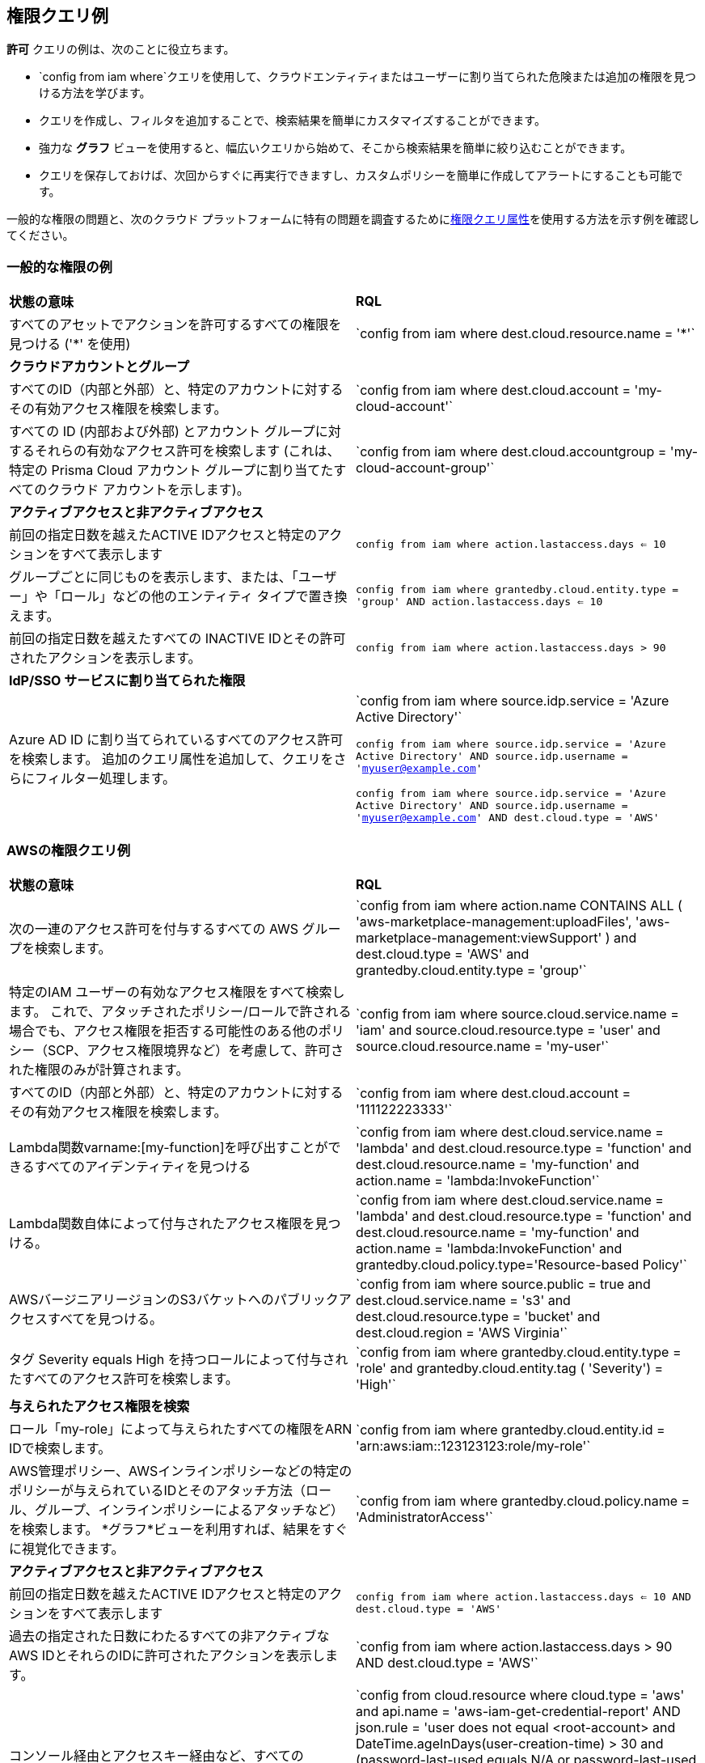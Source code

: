 == 権限クエリ例

*許可* クエリの例は、次のことに役立ちます。

* `config from iam where`クエリを使用して、クラウドエンティティまたはユーザーに割り当てられた危険または追加の権限を見つける方法を学びます。 
* クエリを作成し、フィルタを追加することで、検索結果を簡単にカスタマイズすることができます。
* 強力な *グラフ* ビューを使用すると、幅広いクエリから始めて、そこから検索結果を簡単に絞り込むことができます。
* クエリを保存しておけば、次回からすぐに再実行できますし、カスタムポリシーを簡単に作成してアラートにすることも可能です。

//userinput:[config from iam where]

一般的な権限の問題と、次のクラウド プラットフォームに特有の問題を調査するためにxref:permissions-query-attributes.adoc[権限クエリ属性]を使用する方法を示す例を確認してください。


[#general-permissions-examples]
=== 一般的な権限の例

[cols="50%a,50%a"]
|===
|*状態の意味*
|*RQL*

|すべてのアセットでアクションを許可するすべての権限を見つける ('*' を使用)
|\`config from iam where dest.cloud.resource.name = '*'`

|*クラウドアカウントとグループ*
|

|すべてのID（内部と外部）と、特定のアカウントに対するその有効アクセス権限を検索します。
|\`config from iam where dest.cloud.account = 'my-cloud-account'`

|すべての ID (内部および外部) とアカウント グループに対するそれらの有効なアクセス許可を検索します (これは、特定の Prisma Cloud アカウント グループに割り当てたすべてのクラウド アカウントを示します)。
|\`config from iam where dest.cloud.accountgroup =  'my-cloud-account-group'`

|*アクティブアクセスと非アクティブアクセス*
|

|前回の指定日数を越えたACTIVE IDアクセスと特定のアクションをすべて表示します
|`config from iam where action.lastaccess.days <= 10`

|グループごとに同じものを表示します、または、「ユーザー」や「ロール」などの他のエンティティ タイプで置き換えます。
|`config from iam where grantedby.cloud.entity.type = 'group' AND action.lastaccess.days <= 10`

|前回の指定日数を越えたすべての INACTIVE IDとその許可されたアクションを表示します。
|`config from iam where action.lastaccess.days > 90`

|*IdP/SSO サービスに割り当てられた権限*
|

|Azure AD ID に割り当てられているすべてのアクセス許可を検索します。 追加のクエリ属性を追加して、クエリをさらにフィルター処理します。
|\`config from iam where source.idp.service = 'Azure Active Directory'`

`config from iam where source.idp.service = 'Azure Active Directory' AND source.idp.username = 'myuser@example.com'`

`config from iam where source.idp.service = 'Azure Active Directory' AND source.idp.username = 'myuser@example.com' AND dest.cloud.type = 'AWS'`

|=== 


[#permissions-query-examples-for-aws]
=== AWSの権限クエリ例

[cols="50%a,50%a"]
|===
|*状態の意味*
|*RQL*

|次の一連のアクセス許可を付与するすべての AWS グループを検索します。

|\`config from iam where action.name CONTAINS ALL ( 'aws-marketplace-management:uploadFiles', 'aws-marketplace-management:viewSupport' ) and dest.cloud.type = 'AWS' and grantedby.cloud.entity.type = 'group'`

|特定のIAM ユーザーの有効なアクセス権限をすべて検索します。 これで、アタッチされたポリシー/ロールで許される場合でも、アクセス権限を拒否する可能性のある他のポリシー（SCP、アクセス権限境界など）を考慮して、許可された権限のみが計算されます。
|\`config from iam where source.cloud.service.name = 'iam' and source.cloud.resource.type = 'user' and source.cloud.resource.name = 'my-user'`

|すべてのID（内部と外部）と、特定のアカウントに対するその有効アクセス権限を検索します。
|\`config from iam where dest.cloud.account = '111122223333'`

|Lambda関数varname:[my-function]を呼び出すことができるすべてのアイデンティティを見つける
|\`config from iam where dest.cloud.service.name = 'lambda' and dest.cloud.resource.type = 'function' and dest.cloud.resource.name = 'my-function' and action.name = 'lambda:InvokeFunction'`

|Lambda関数自体によって付与されたアクセス権限を見つける。
|\`config from iam where dest.cloud.service.name = 'lambda' and dest.cloud.resource.type = 'function' and dest.cloud.resource.name = 'my-function' and action.name = 'lambda:InvokeFunction' and grantedby.cloud.policy.type='Resource-based Policy'`

|AWSバージニアリージョンのS3バケットへのパブリックアクセスすべてを見つける。
|\`config from iam where source.public = true and dest.cloud.service.name = 's3' and dest.cloud.resource.type = 'bucket' and dest.cloud.region = 'AWS Virginia'`

|タグ Severity equals High を持つロールによって付与されたすべてのアクセス許可を検索します。
|\`config from iam where grantedby.cloud.entity.type = 'role' and grantedby.cloud.entity.tag ( 'Severity') = 'High'`

|*与えられたアクセス権限を検索*
|

|ロール「my-role」によって与えられたすべての権限をARN IDで検索します。
|\`config from iam where grantedby.cloud.entity.id = 'arn:aws:iam::123123123:role/my-role'`

|AWS管理ポリシー、AWSインラインポリシーなどの特定のポリシーが与えられているIDとそのアタッチ方法（ロール、グループ、インラインポリシーによるアタッチなど）を検索します。 *グラフ*ビューを利用すれば、結果をすぐに視覚化できます。
|\`config from iam where grantedby.cloud.policy.name = 'AdministratorAccess'`

|*アクティブアクセスと非アクティブアクセス*
|

|前回の指定日数を越えたACTIVE IDアクセスと特定のアクションをすべて表示します
|`config from iam where action.lastaccess.days <= 10 AND dest.cloud.type = 'AWS'`

|過去の指定された日数にわたるすべての非アクティブなAWS IDとそれらのIDに許可されたアクションを表示します。
|\`config from iam where action.lastaccess.days > 90 AND dest.cloud.type = 'AWS'`

|コンソール経由とアクセスキー経由など、すべてのINACTIVE IDのリストを表示します（上記のクエリとは異なり、これはすべてのアクション/アクセス権限は表示されず、IDのリストのみが表示されます）。
|\`config from cloud.resource where cloud.type = 'aws' and api.name = 'aws-iam-get-credential-report' AND json.rule = 'user does not equal <root-account> and DateTime.ageInDays(user-creation-time) > 30 and (password-last-used equals N/A or password-last-used equals no-information or DateTime.ageInDays(password-last-used) > 30) and ((access-key-1-last-used-date equals N/A or DateTime.ageInDays(access-key-1-last-used-date) > 30) and (access-key-2-last-used-date equals N/A or DateTime.ageInDays(access-key-2-last-used-date) > 30))'`

|ロールによって与えられた、前回指定した日数で使用したアクセス権限のみを表示します。 この操作は、インラインポリシーがグループに直接アタッチされている可能性のある「グループ」など、その他のエンティティタイプでも実行できます。 このタイプのクエリは、現在のロール/ポリシーで実際に使用されているアクセス権限だけを調べることで、新しい最小権限のカスタムロール/ポリシーを作成するときに便利です。
|`config from iam where grantedby.cloud.type = 'AWS' AND grantedby.cloud.entity.type = 'role' and action.lastaccess.days <= 90 AND grantedby.cloud.entity.name = 'my-role'`

|*クロスアカウントアクセス*
|

|自分のアカウントにアクセスできる外部IDを検索する。
|\`config from iam where source.cloud.account != '111122223333' AND dest.cloud.account = '111122223333'`

|または、Prisma Cloudで指定されたアカウント名を使用する（上記の例と同じ結果）。
|\`config from iam where source.cloud.account != 'MyAccount' AND dest.cloud.account = 'MyAccount'`

|私のAccountGroupのすべてのアカウントにアクセスできる外部IDを検索します（この場合は、組織内などで複数のアカウントをグループ化するためにPrisma Cloudに入力したアカウントグループ名）。
|\`config from iam where source.cloud.accountgroup != 'MyOrg' AND dest.cloud.accountgroup = 'MyOrg'` 

|=== 


[#permissions-query-examples-for-azure]
=== Azureの権限クエリ例

[cols="50%a,50%a"]
|===
|*状態の意味*
|*RQL*


|Azure ADユーザーvarname:[my-user]のすべての有効なアクセス権限を検索する
|\`config from iam where dest.cloud.type='AZURE' AND source.cloud.service.name = 'Azure Active Directory' AND source.cloud.resource.type = 'user' AND source.cloud.resource.name = 'my-user'`


|カスタムロールvarname:[my-role].によって与えられたすべての権限を検索する
|\`config from iam where dest.cloud.type = 'AZURE' AND grantedby.cloud.policy.name = 'my-role'`

|*与えられたアクセス権限を検索*
|

|Azure サービス プリンシパルに付与されたすべてのアクセス権限を検索する。
|\`config from iam where grantedby.cloud.entity.type = 'Service Principal'`

|Azure 組み込みの所有者ロールが割り当てられているすべての ID を検索する。
|\`config from iam where grantedby.cloud.type = 'AZURE' AND grantedby.cloud.policy.type = 'Built-in Role' AND grantedby.cloud.policy.name = 'Owner'` 

|カスタムロールを使用してすべての ID を検索する。
|\`config from iam where grantedby.cloud.type = 'AZURE' AND grantedby.cloud.policy.type = 'Azure Custom Role'`

|MS SQL DB を削除できるすべての ID を検索する。
|\`config from iam where dest.cloud.type = 'AZURE' AND dest.cloud.resource.name = 'Microsoft.Sql' AND dest.cloud.resource.type = 'servers' AND action.name = 'Microsoft.Sql/servers/delete'`

|ストレージアカウントvarname:[my-storage account]を呼び出すことができるすべての識別情報を検索する
|\`config from iam where dest.cloud.type='AZURE' AND dest.cloud.service.name = 'Microsoft.Storage' AND dest.cloud.resource.type = 'storageAccounts' AND dest.cloud.resource.name = 'my-storage-account'`

|*アクティブアクセスと非アクティブアクセス*
|

|userinput:[Microsoft.KeyVault/vaults/write]アクセス権限をもち、10日を超えてこの権限を使用していないすべてのIDを検索する
|`config from iam where dest.cloud.type='AZURE' AND action.name = 'Microsoft.KeyVault/vaults/write' and action.lastaccess.days > 10`

|===


[#permissions-query-examples-for-gcp]
=== GCPの権限クエリ例
[cols="50%a,50%a"]
|===
|*状態の意味*
|*RQL*


|直接アクセス権限を持つユーザーを検索する。
|\`config from iam where dest.cloud.type = 'GCP' and source.cloud.resource.type = 'user' and grantedby.cloud.entity.type != 'group'`

|直接接続された組織レベルで「所有者」のロールを持つGCPユーザーを検索する（すべてのアクセス権限を持つ）。
|\`config from iam where dest.cloud.type = 'GCP' and source.cloud.resource.type = 'user' and grantedby.cloud.entity.type != 'group' and grantedby.level.type = 'GCP Organization'`


|直接接続された組織レベルで「所有者」ロールを持つGCPユーザーを検索する（すべてのユーザーを表示する強化アクションで）。
|\`config from iam where dest.cloud.type = 'GCP' and source.cloud.resource.type = 'user' and grantedby.cloud.entity.type != 'group' and action.name = 'compute.instances.attachDisk' and grantedby.level.type = 'GCP Organization'`

|GCP Basicロールで直接アクセス権限を持つユーザーを検索する。
|\`config from iam where dest.cloud.type = 'GCP' and source.cloud.resource.type = 'user' and grantedby.cloud.entity.type != 'group' AND grantedby.cloud.policy.type = 'GCP Basic Role'`

|GCPの事前定義済みロールで直接アクセス権限を持つユーザーを検索する。
|\`config from iam where dest.cloud.type = 'GCP' and source.cloud.resource.type = 'user' and grantedby.cloud.entity.type != 'group' AND grantedby.cloud.policy.type = 'Predefined Role'`

|GCPカスタムロールで直接アクセス権限を持つユーザーを探す。
|\`config from iam where dest.cloud.type = 'GCP' and source.cloud.resource.type = 'user' and grantedby.cloud.entity.type != 'group' AND grantedby.cloud.policy.type = 'GCP Custom Role'`

|直接アクセス権限と特定のロールを持つユーザーを検索する。
|\`config from iam where dest.cloud.type = 'GCP' and source.cloud.resource.type = 'user' and grantedby.cloud.entity.type != 'group' AND grantedby.cloud.policy.name = 'your role name'`

|特定のグループのユーザーを検索する。
|\`config from iam where dest.cloud.type = 'GCP' and source.cloud.resource.type = 'user' and grantedby.cloud.entity.name = 'your group name'`

|特定のグループで特定のロールを持つユーザーを検索する。
|\`config from iam where dest.cloud.type = 'GCP' and source.cloud.resource.type = 'user' and grantedby.cloud.entity.name = 'your group name' AND grantedby.cloud.policy.name = 'your role name'`

|特定のサービスにアクセスできるユーザーを検索する。
|\`config from iam where dest.cloud.type = 'GCP' AND dest.cloud.service.name = 'storage'`

|特定のリソースタイプにアクセスできるユーザーを検索する。
|\`config from iam where dest.cloud.type = 'GCP' AND dest.cloud.resource.type = 'buckets'`

|特定のリソースにアクセスできるユーザーを検索する。
|\`config from iam where dest.cloud.type = 'GCP' AND dest.cloud.resource.type = 'your resource name'`

上記のクエリでは、リソースレベルで定義されたアクセス権限を持つリソースの結果のみが表示され、組織、フォルダ、またはプロジェクトレベルで定義されたものは表示されません。

|===
